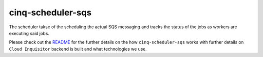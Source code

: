 ******************
cinq-scheduler-sqs
******************

The scheduler takse of the scheduling the actual SQS messaging and tracks the status of the jobs as workers are executing said jobs.

Please check out the `README <https://github.com/RiotGames/cloud-inquisitor/blob/master/docs/backend/README.rst>`_ 
for the further details on the how ``cinq-scheduler-sqs`` works with further details on ``Cloud Inquisitor`` backend is built and what technologies we use.
